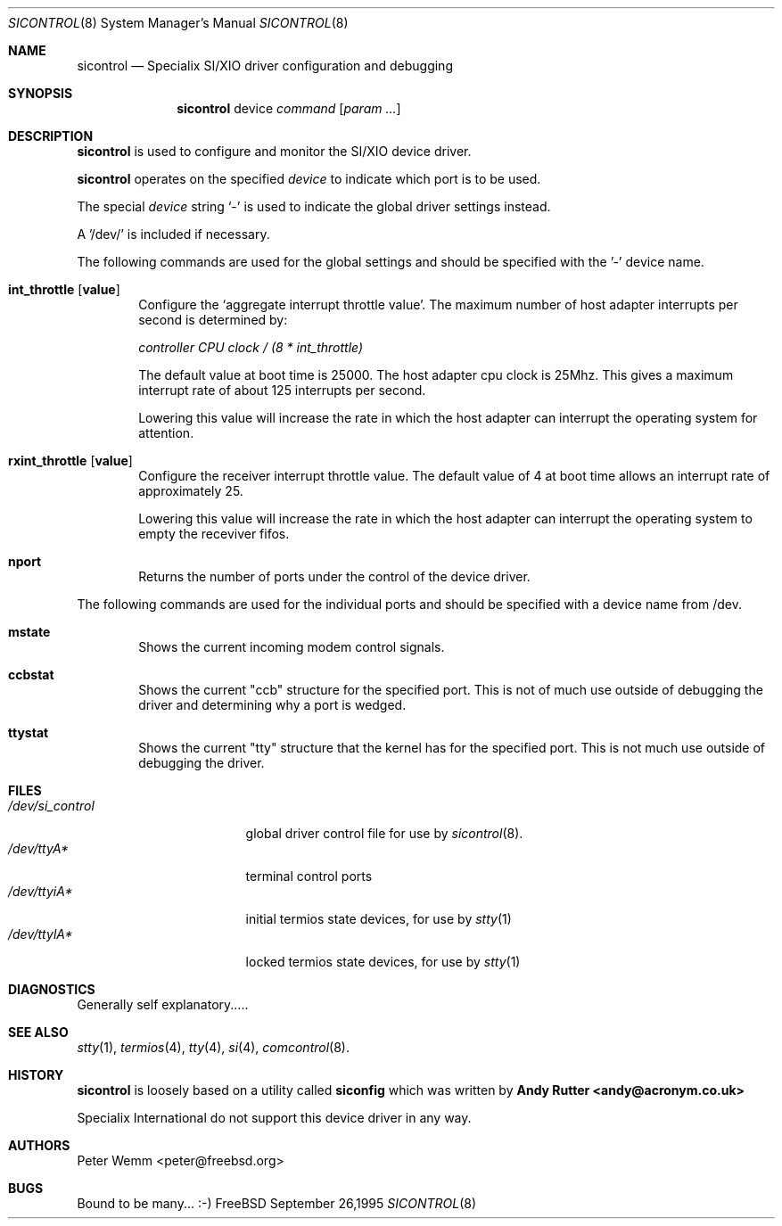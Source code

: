 .\" $Id$
.\" The following requests are required for all man pages.
.Dd September 26,1995
.Dt SICONTROL 8
.Os FreeBSD
.Sh NAME
.Nm sicontrol
.Nd Specialix SI/XIO driver configuration and debugging
.Sh SYNOPSIS
.Nm sicontrol
device
.Ar command Op Cm Ar param ...
.Sh DESCRIPTION
.Nm sicontrol
is used to configure and monitor the SI/XIO device driver.
.Pp
.Nm sicontrol
operates on the specified
.Ar device
to indicate which port is to be used.
.Pp
The special
.Ar device
string `-' is used to indicate the global driver settings instead.
.Pp
A '/dev/' is included if necessary.
.Pp
The following commands are used for the global settings and should be
specified with the '-' device name.
.Bl -tag -width 4n
.It Cm int_throttle Op Cm value
Configure the `aggregate interrupt throttle value'.
The maximum number of host adapter interrupts per second is determined by:
.Pp
.Ar "controller CPU clock / (8 * int_throttle)"
.Pp
The default value at boot time is 25000.  The host adapter cpu clock is
25Mhz.  This gives a maximum interrupt rate of about 125 interrupts per
second.
.Pp
Lowering this value will increase the rate in which the host adapter can
interrupt the operating system for attention.
.\"
.It Cm rxint_throttle Op Cm value
Configure the receiver interrupt throttle value.
The default value of 4 at boot time allows an interrupt rate of
approximately 25.
.Pp
Lowering this value will increase the rate in which the host adapter can
interrupt the operating system to empty the receviver fifos.
.\"
.It Cm nport
Returns the number of ports under the control of the device driver.
.El
.Pp
The following commands are used for the individual ports and should be
specified with a device name from /dev.
.Bl -tag -width 4n
.It Cm mstate
Shows the current incoming modem control signals.
.It Cm ccbstat
Shows the current "ccb" structure for the specified port. This is not of
much use outside of debugging the driver and determining why a port is
wedged.
.It Cm ttystat
Shows the current "tty" structure that the kernel has for the specified port.
This is not much use outside of debugging the driver.
.El
.\" The following requests should be uncommented and used where appropriate.
.\" This next request is for sections 2 and 3 function return values only.
.\" .Sh RETURN VALUES
.\" This next request is for sections 1, 6, 7 & 8 only
.\" .Sh ENVIRONMENT
.Sh FILES
.Bl -tag -width /dev/si_control -compact
.It Pa /dev/si_control
global driver control file for use by
.Xr sicontrol 8 .
.It Pa /dev/ttyA*
terminal control ports
.It Pa /dev/ttyiA*
initial termios state devices, for use by
.Xr stty 1
.It Pa /dev/ttylA*
locked termios state devices, for use by
.Xr stty 1
.El
.\" .Sh EXAMPLES
.\" This next request is for sections 1, 6, 7 & 8 only
.\"     (command return values (to shell) and fprintf/stderr type diagnostics)
.Sh DIAGNOSTICS
Generally self explanatory.....
.\" The next request is for sections 2 and 3 error and signal handling only.
.\" .Sh ERRORS
.Sh SEE ALSO
.Xr stty 1 ,
.Xr termios 4 ,
.Xr tty 4 ,
.Xr si 4 ,
.Xr comcontrol 8 .
.\" .Sh STANDARDS
.Sh HISTORY
.Nm sicontrol
is loosely based on a utility called
.Nm siconfig
which was written by
.Nm "Andy Rutter <andy@acronym.co.uk>"
.Pp
Specialix International do not support this device driver in any way.
.Sh AUTHORS
Peter Wemm <peter@freebsd.org>
.Sh BUGS
Bound to be many... :-)
